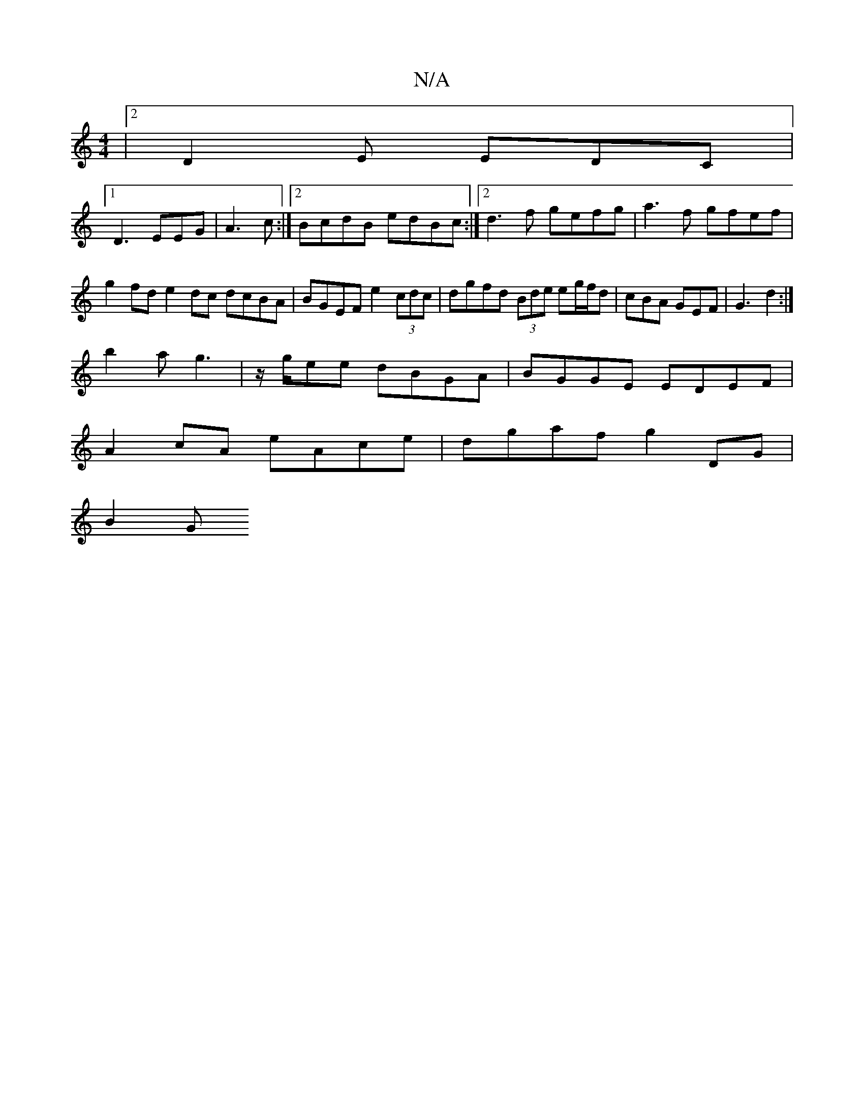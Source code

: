 X:1
T:N/A
M:4/4
R:N/A
K:Cmajor
|2 D2 E EDC |
[1 D3 EEG | A3 c :|2 BcdB edBc:|2 d3 f gefg| a3f gfef | g2 fd e2 dc dcBA|BGEF e2(3cdc|dgfd (3Bde eg/f/d|cBA GEF | G3- d2 :|
b2a g3|z/g/ee dBGA | BGGE EDEF|
A2 cA eAce | dgaf g2 DG |
B2 G